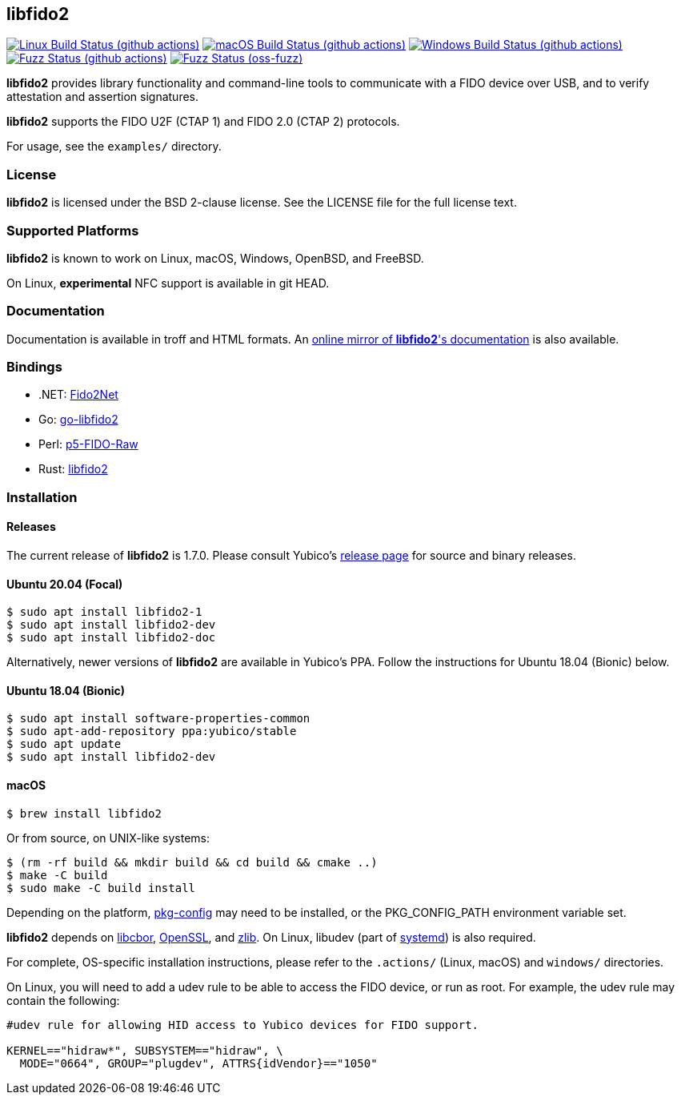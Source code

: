 == libfido2

image:https://github.com/yubico/libfido2/workflows/linux/badge.svg["Linux Build Status (github actions)", link="https://github.com/Yubico/libfido2/actions"]
image:https://github.com/yubico/libfido2/workflows/macos/badge.svg["macOS Build Status (github actions)", link="https://github.com/Yubico/libfido2/actions"]
image:https://github.com/yubico/libfido2/workflows/windows/badge.svg["Windows Build Status (github actions)", link="https://github.com/Yubico/libfido2/actions"]
image:https://github.com/yubico/libfido2/workflows/fuzzer/badge.svg["Fuzz Status (github actions)", link="https://github.com/Yubico/libfido2/actions"]
image:https://oss-fuzz-build-logs.storage.googleapis.com/badges/libfido2.svg["Fuzz Status (oss-fuzz)", link="https://bugs.chromium.org/p/oss-fuzz/issues/list?sort=-opened&can=1&q=proj:libfido2"]

*libfido2* provides library functionality and command-line tools to
communicate with a FIDO device over USB, and to verify attestation and
assertion signatures.

*libfido2* supports the FIDO U2F (CTAP 1) and FIDO 2.0 (CTAP 2) protocols.

For usage, see the `examples/` directory.

=== License

*libfido2* is licensed under the BSD 2-clause license. See the LICENSE
file for the full license text.

=== Supported Platforms

*libfido2* is known to work on Linux, macOS, Windows, OpenBSD, and FreeBSD.

On Linux, *experimental* NFC support is available in git HEAD.

=== Documentation

Documentation is available in troff and HTML formats. An
https://developers.yubico.com/libfido2/Manuals/[online mirror of *libfido2*'s documentation]
is also available.

=== Bindings

* .NET: https://github.com/borrrden/Fido2Net[Fido2Net]
* Go: https://github.com/keys-pub/go-libfido2[go-libfido2]
* Perl: https://github.com/jacquesg/p5-FIDO-Raw[p5-FIDO-Raw]
* Rust: https://github.com/PvdBerg1998/libfido2[libfido2]

=== Installation

==== Releases

The current release of *libfido2* is 1.7.0. Please consult Yubico's
https://developers.yubico.com/libfido2/Releases[release page] for source
and binary releases.

==== Ubuntu 20.04 (Focal)

  $ sudo apt install libfido2-1
  $ sudo apt install libfido2-dev
  $ sudo apt install libfido2-doc

Alternatively, newer versions of *libfido2* are available in Yubico's PPA.
Follow the instructions for Ubuntu 18.04 (Bionic) below.

==== Ubuntu 18.04 (Bionic)

  $ sudo apt install software-properties-common
  $ sudo apt-add-repository ppa:yubico/stable
  $ sudo apt update
  $ sudo apt install libfido2-dev

==== macOS

  $ brew install libfido2

Or from source, on UNIX-like systems:

  $ (rm -rf build && mkdir build && cd build && cmake ..)
  $ make -C build
  $ sudo make -C build install

Depending on the platform,
https://www.freedesktop.org/wiki/Software/pkg-config/[pkg-config] may need to
be installed, or the PKG_CONFIG_PATH environment variable set.

*libfido2* depends on https://github.com/pjk/libcbor[libcbor],
https://www.openssl.org[OpenSSL], and https://zlib.net[zlib]. On Linux, libudev
(part of https://www.freedesktop.org/wiki/Software/systemd[systemd]) is also
required.

For complete, OS-specific installation instructions, please refer to the
`.actions/` (Linux, macOS) and `windows/` directories.

On Linux, you will need to add a udev rule to be able to access the FIDO
device, or run as root. For example, the udev rule may contain the following:

----
#udev rule for allowing HID access to Yubico devices for FIDO support.

KERNEL=="hidraw*", SUBSYSTEM=="hidraw", \
  MODE="0664", GROUP="plugdev", ATTRS{idVendor}=="1050"
----
